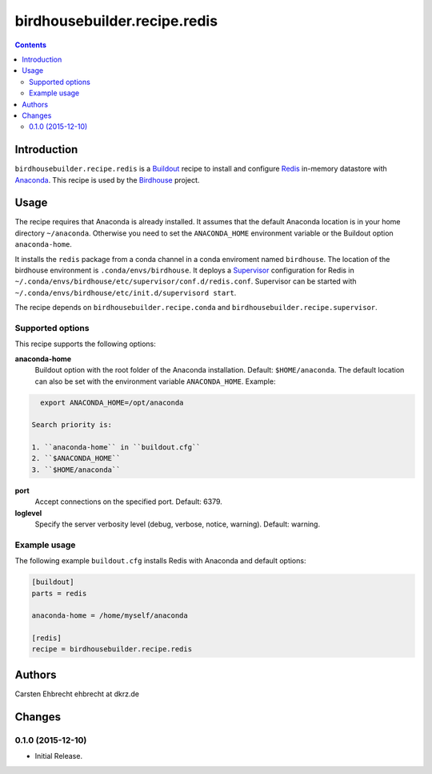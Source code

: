 *****************************
birdhousebuilder.recipe.redis
*****************************

.. image:: https://travis-ci.org/bird-house/birdhousebuilder.recipe.redis.svg?branch=master
   :target: https://travis-ci.org/bird-house/birdhousebuilder.recipe.redis
   :alt: Travis Build

.. contents::

Introduction
************

``birdhousebuilder.recipe.redis`` is a `Buildout <http://buildout.org/>`_ recipe to install and configure `Redis <http://redis.io//>`_ in-memory datastore with `Anaconda <http://www.continuum.io/>`_.
This recipe is used by the `Birdhouse <http://bird-house.github.io/>`_ project. 


Usage
*****

The recipe requires that Anaconda is already installed. It assumes that the default Anaconda location is in your home directory ``~/anaconda``. Otherwise you need to set the ``ANACONDA_HOME`` environment variable or the Buildout option ``anaconda-home``.

It installs the ``redis`` package from a conda channel in a conda enviroment named ``birdhouse``. The location of the birdhouse environment is ``.conda/envs/birdhouse``. It deploys a `Supervisor <http://supervisord.org/>`_ configuration for Redis in ``~/.conda/envs/birdhouse/etc/supervisor/conf.d/redis.conf``. Supervisor can be started with ``~/.conda/envs/birdhouse/etc/init.d/supervisord start``.

The recipe depends on ``birdhousebuilder.recipe.conda`` and ``birdhousebuilder.recipe.supervisor``.

Supported options
=================

This recipe supports the following options:

**anaconda-home**
   Buildout option with the root folder of the Anaconda installation. Default: ``$HOME/anaconda``.
   The default location can also be set with the environment variable ``ANACONDA_HOME``. Example:

.. code-block:: sh

     export ANACONDA_HOME=/opt/anaconda

   Search priority is:

   1. ``anaconda-home`` in ``buildout.cfg``
   2. ``$ANACONDA_HOME``
   3. ``$HOME/anaconda``

**port**
   Accept connections on the specified port. Default: 6379.

**loglevel**
   Specify the server verbosity level (debug, verbose, notice, warning). Default: warning.


Example usage
=============

The following example ``buildout.cfg`` installs Redis with Anaconda and default options:

.. code-block:: ini 

  [buildout]
  parts = redis

  anaconda-home = /home/myself/anaconda

  [redis]
  recipe = birdhousebuilder.recipe.redis


Authors
*******

Carsten Ehbrecht ehbrecht at dkrz.de

Changes
*******

0.1.0 (2015-12-10)
==================

* Initial Release.


